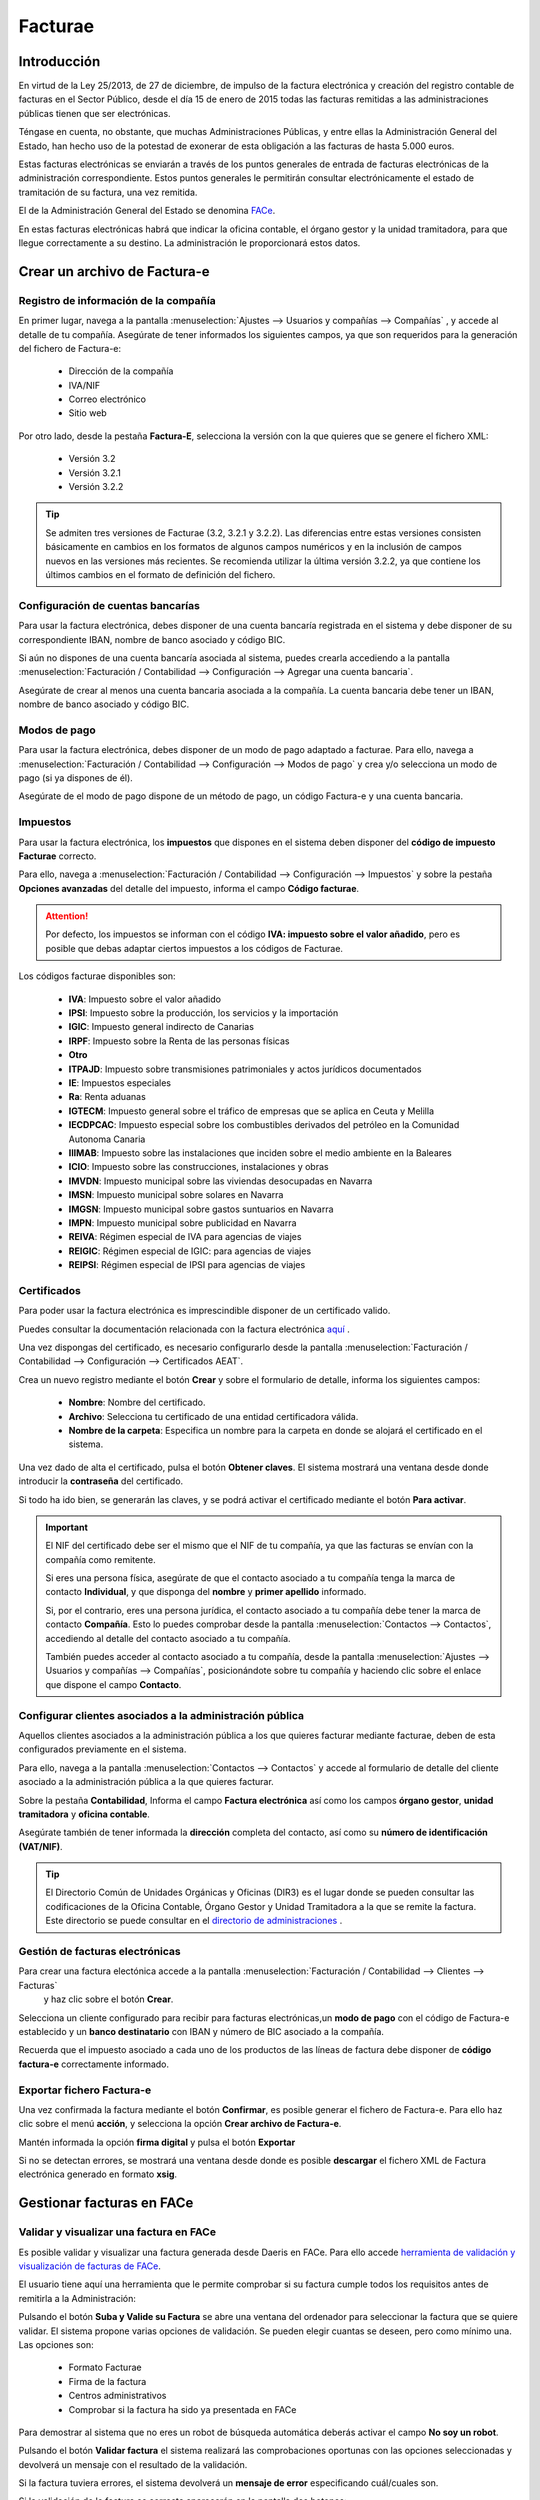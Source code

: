 ==================================
Facturae
==================================

Introducción
=============
En virtud de la Ley 25/2013, de 27 de diciembre, de impulso de la factura electrónica y creación del registro contable
de facturas en el Sector Público, desde el día 15 de enero de 2015 todas las facturas remitidas a las administraciones
públicas tienen que ser electrónicas.

Téngase en cuenta, no obstante, que muchas Administraciones Públicas, y entre ellas la Administración General del
Estado, han hecho uso de la potestad de exonerar de esta obligación a las facturas de hasta 5.000 euros.

Estas facturas electrónicas se enviarán a través de los puntos generales de entrada de facturas electrónicas de
la administración correspondiente. Estos puntos generales le permitirán consultar electrónicamente el estado de
tramitación de su factura, una vez remitida.

El de la Administración General del Estado se denomina `FACe <http://www.face.gob.es/>`_.

En estas facturas electrónicas habrá que indicar la oficina contable, el órgano gestor y la unidad tramitadora,
para que llegue correctamente a su destino. La administración le proporcionará estos datos.

.. seealso::
   `Información sobre el formato: <https://www.facturae.gob.es/formato/Versiones/Esquema_castellano_v3_2_x_06_06_2017_unificado.pdf>`_ .

Crear un archivo de Factura-e
==================================

Registro de información de la compañía
---------------------------------------

En primer lugar, navega a la pantalla
:menuselection:`Ajustes --> Usuarios y compañías --> Compañías`
, y accede al detalle de tu compañía. Asegúrate de tener informados los siguientes campos, ya que son requeridos para
la generación del fichero de Factura-e:

   - Dirección de la compañía
   - IVA/NIF
   - Correo electrónico
   - Sitio web

.. image:: facturae/compania01.png
   :align: center
   :alt: Registro de información de la compañía

Por otro lado, desde la pestaña **Factura-E**, selecciona la versión con la que quieres que se genere el fichero XML:

   - Versión 3.2
   - Versión 3.2.1
   - Versión 3.2.2

.. tip::
   Se admiten tres versiones de Facturae (3.2, 3.2.1 y 3.2.2). Las diferencias entre estas versiones consisten básicamente en cambios en los formatos de algunos campos numéricos y en la inclusión de campos nuevos en las versiones más recientes. Se recomienda utilizar la última versión 3.2.2, ya que contiene los últimos cambios en el formato de definición del fichero.

.. image:: facturae/compania02.png
   :align: center
   :alt: Registro de información de la compañía

Configuración de cuentas bancarías
----------------------------------
Para usar la factura electrónica, debes disponer de una cuenta bancaría registrada en el sistema y debe disponer de
su correspondiente IBAN, nombre de banco asociado y código BIC.

Si aún no dispones de una cuenta bancaría asociada al sistema, puedes crearla accediendo a la pantalla
:menuselection:`Facturación / Contabilidad --> Configuración --> Agregar una cuenta bancaria`.

Asegúrate de crear al menos una cuenta bancaria asociada a la compañía. La cuenta bancaria debe tener un IBAN,
nombre de banco asociado y código BIC.

.. image:: facturae/cuenta01.png
   :align: center
   :alt: Configuración de cuentas bancarías

Modos de pago
--------------
Para usar la factura electrónica, debes disponer de un modo de pago adaptado a facturae.
Para ello, navega a :menuselection:`Facturación / Contabilidad --> Configuración --> Modos de pago`
y crea y/o selecciona un modo de pago (si ya dispones de él).

Asegúrate de el modo de pago dispone de un método de pago, un código Factura-e y una cuenta bancaria.

.. image:: facturae/modo_pago01.png
   :align: center

Impuestos
-----------
Para usar la factura electrónica, los **impuestos** que dispones en el sistema deben disponer del **código de impuesto
Facturae** correcto.

Para ello, navega a :menuselection:`Facturación / Contabilidad --> Configuración --> Impuestos` y sobre la pestaña
**Opciones avanzadas** del detalle del impuesto, informa el campo **Código facturae**.

.. image:: facturae/impuestos01.png
   :align: center
   :alt: Impuestos

.. attention::
   Por defecto, los impuestos se informan con el código **IVA: impuesto sobre el valor añadido**, pero es posible que debas adaptar ciertos impuestos a los códigos de Facturae.

Los códigos facturae disponibles son:

   - **IVA**: Impuesto sobre el valor añadido
   - **IPSI**: Impuesto sobre la producción, los servicios y la importación
   - **IGIC**: Impuesto general indirecto de Canarias
   - **IRPF**: Impuesto sobre la Renta de las personas físicas
   - **Otro**
   - **ITPAJD**: Impuesto sobre transmisiones patrimoniales y actos jurídicos documentados
   - **IE**: Impuestos especiales
   - **Ra**: Renta aduanas
   - **IGTECM**: Impuesto general sobre el tráfico de empresas que se aplica en Ceuta y Melilla
   - **IECDPCAC**: Impuesto especial sobre los combustibles derivados del petróleo en la Comunidad Autonoma Canaria
   - **IIIMAB**: Impuesto sobre las instalaciones que inciden sobre el medio ambiente en la Baleares
   - **ICIO**: Impuesto sobre las construcciones, instalaciones y obras
   - **IMVDN**: Impuesto municipal sobre las viviendas desocupadas en Navarra
   - **IMSN**: Impuesto municipal sobre solares en Navarra
   - **IMGSN**: Impuesto municipal sobre gastos suntuarios en Navarra
   - **IMPN**: Impuesto municipal sobre publicidad en Navarra
   - **REIVA**: Régimen especial de IVA para agencias de viajes
   - **REIGIC**: Régimen especial de IGIC: para agencias de viajes
   - **REIPSI**: Régimen especial de IPSI para agencias de viajes

Certificados
-------------
Para poder usar la factura electrónica es imprescindible disponer de un certificado valido.

Puedes consultar la documentación relacionada con la factura electrónica `aquí <https://www.facturae.gob.es/Paginas/Index.aspx/>`_ .

Una vez dispongas del certificado, es necesario configurarlo desde la pantalla
:menuselection:`Facturación / Contabilidad --> Configuración --> Certificados AEAT`.

Crea un nuevo registro mediante el botón **Crear** y sobre el formulario de detalle, informa los siguientes campos:

   - **Nombre**: Nombre del certificado.
   - **Archivo**: Selecciona tu certificado de una entidad certificadora válida.
   - **Nombre de la carpeta**: Especifica un nombre para la carpeta en donde se alojará el certificado en el sistema.

.. image:: facturae/certificado01.png
   :align: center
   :alt: Certificados

Una vez dado de alta el certificado, pulsa el botón **Obtener claves**. El sistema mostrará una ventana desde donde
introducir la **contraseña** del certificado.

.. image:: facturae/certificado02.png
   :align: center
   :alt: Certificados

Si todo ha ido bien, se generarán las claves, y se podrá activar el certificado mediante el botón **Para activar**.

.. image:: facturae/certificado03.png
   :align: center
   :alt: Certificados

.. important::
   El NIF del certificado debe ser el mismo que el NIF de tu compañía, ya que las facturas se envían con la
   compañía como remitente.

   Si eres una persona física, asegúrate de que el contacto asociado a tu compañía tenga
   la marca de contacto **Individual**, y que disponga del **nombre** y **primer apellido** informado.

   Si, por el contrario, eres una persona jurídica, el contacto asociado a tu compañía debe tener la marca de
   contacto **Compañía**. Esto lo puedes comprobar desde la pantalla :menuselection:`Contactos --> Contactos`, accediendo
   al detalle del contacto asociado a tu compañía.

   También puedes acceder al contacto asociado a tu compañía, desde la pantalla :menuselection:`Ajustes --> Usuarios y compañías --> Compañías`,
   posicionándote sobre tu compañía y haciendo clic sobre el enlace que dispone el campo **Contacto**.

Configurar clientes asociados a la administración pública
-----------------------------------------------------------

Aquellos clientes asociados a la administración pública a los que quieres facturar mediante facturae, deben de esta configurados previamente en el sistema.

Para ello, navega a la pantalla :menuselection:`Contactos --> Contactos` y accede al formulario de detalle del
cliente asociado a la administración pública a la que quieres facturar.

Sobre la pestaña **Contabilidad**, Informa el campo **Factura electrónica** así como los campos **órgano gestor**,
**unidad tramitadora** y **oficina contable**.

.. image:: facturae/cliente01.png
   :align: center
   :alt: Configurar clientes asociados a la administración pública

Asegúrate también de tener informada la **dirección** completa del contacto, así como su **número de identificación (VAT/NIF)**.

.. image:: facturae/cliente02.png
   :align: center
   :alt: Configurar clientes asociados a la administración pública

.. tip::
   El Directorio Común de Unidades Orgánicas y Oficinas (DIR3) es el lugar donde se pueden consultar las
   codificaciones de la Oficina Contable, Órgano Gestor y Unidad Tramitadora a la que se remite la factura.
   Este directorio se puede consultar en el `directorio de administraciones <https://face.gob.es/es/directorio/administraciones/>`_ .

Gestión de facturas electrónicas
----------------------------------
Para crear una factura electónica accede a la pantalla :menuselection:`Facturación / Contabilidad --> Clientes --> Facturas`
 y haz clic sobre el botón **Crear**.

Selecciona un cliente configurado para recibir para facturas electrónicas,un **modo de pago** con el código de
Factura-e establecido y un **banco destinatario** con IBAN y número de BIC asociado a la compañía.

Recuerda que el impuesto asociado a cada uno de los productos de las líneas de factura debe disponer de
**código factura-e** correctamente informado.

.. image:: facturae/cliente01.png
   :align: center
   :alt: Exportar fichero Factura-e

Exportar fichero Factura-e
----------------------------
Una vez confirmada la factura mediante el botón **Confirmar**, es posible generar el fichero de Factura-e.
Para ello haz clic sobre el menú **acción**, y selecciona la opción **Crear archivo de Factura-e**.

.. image:: facturae/cliente02.png
   :align: center
   :alt: Exportar fichero Factura-e

Mantén informada la opción **firma digital** y pulsa el botón **Exportar**

.. image:: facturae/cliente03.png
   :align: center
   :alt: Exportar fichero Factura-e

Si no se detectan errores, se mostrará una ventana desde donde es posible **descargar** el fichero XML de
Factura electrónica generado en formato **xsig**.

.. image:: facturae/cliente04.png
   :align: center
   :alt: Exportar fichero Factura-e

Gestionar facturas en FACe
===========================

Validar y visualizar una factura en FACe
-----------------------------------------
Es posible validar y visualizar una factura generada desde Daeris en FACe. Para ello accede
`herramienta de validación y visualización de facturas de FACe <https://face.gob.es/es/facturas/validar-visualizar-facturas/>`_.

El usuario tiene aquí una herramienta que le permite comprobar si su factura cumple todos los requisitos antes de
remitirla a la Administración:

.. image:: facturae/face01.png
   :align: center
   :alt: Remitir una factura a FACe

Pulsando el botón **Suba y Valide su Factura** se abre una ventana del ordenador para seleccionar la factura que
se quiere validar. El sistema propone varias opciones de validación. Se pueden elegir cuantas se deseen, pero como
mínimo una. Las opciones son:

   - Formato Facturae
   - Firma de la factura
   - Centros administrativos
   - Comprobar si la factura ha sido ya presentada en FACe

Para demostrar al sistema que no eres un robot de búsqueda automática deberás activar el campo **No soy un robot**.

Pulsando el botón **Validar factura** el sistema realizará las comprobaciones oportunas con las opciones seleccionadas
y devolverá un mensaje con el resultado de la validación.

Si la factura tuviera errores, el sistema devolverá un **mensaje de error** especificando cuál/cuales son.

.. image:: facturae/face02.png
   :align: center
   :alt: Remitir una factura a FACe

Si la validación de la factura es correcta aparecerán en la pantalla dos botones:

   - **Descargar factura**: Pulsando este botón el sistema procederá automáticamente a la descarga de la factura validada en formato .pdf.
   - **Visualizar factura**: Pulsando este botón se abrirá la factura validada en una nueva pestaña del navegador.

Remitir una factura a FACe
----------------------------
El sistema FACe permite la presentación de facturas electrónicas dirigidas a cualquier Administración Pública
adherida y a todas aquellas que no tengan ningún punto de entrada. Para ello navega al
`Acceso a facturas  de FACe <https://face.gob.es/es/facturas/acceder-factura/>`_.

.. image:: facturae/face03.png
   :align: center
   :alt: Remitir una factura a FACe

Para poder iniciar el proceso podrás identificarte a través de **Cl@ve**, de **Firma electrónica** o del **certificado electrónico**.

Una vez identificado, se muestra el formulario que se ha de completar para poder remitir la factura. Para ello
es necesario informar los siguientes campos:

   - **Correo Electrónico**: Se debe cumplimentar con una dirección de correo electrónico válida, pues será la vía de comunicación en el proceso de facturación.
   - **Factura**: Se abre una nueva ventana donde se seleccionará la factura a remitir. La extensión del archivo de la factura ha de ser del tipo .xsig, de otra manera la aplicación devolverá un error al subir el archivo. Además, la estructura tiene que ser la de FACTURAe 3.2, 3.2.1 o 3.2.2.
   - **Anexos**: Se pueden seleccionar archivos complementarios a la factura a remitir. Estos archivos pueden ser únicamente del tipo .html o .pdf. También se pueden incluir anexos dentro del XML de la factura, admitiéndose únicamente formato .pdf por restricción propia del formato FACTURAe.

.. image:: facturae/face04.png
   :align: center
   :alt: Remitir una factura a FACe

.. tip::
   Es recomendable que antes de comenzar el proceso se compruebe la validez de la factura en el menú **Factura – Validar y visualizar facturas**.

Una vez completados los campos obligatorios se activarán los siguientes botones:

   - **Remitir Factura**: Pulsando este botón, si todos los parámetros obligatorios han sido correctamente introducidos, se abrirá una nueva pantalla con un resumen de los datos de la factura para su revisión y posterior envío, que se detallará a continuación. Si por el contrario la validación fuera incorrecta el sistema marcará en rojo los campos incorrectos para que sean modificados.

   - **Eliminar**: Una vez subidos los ficheros se mostrarán en la parte derecha de la pantalla para su comprobación. Esta acción se puede deshacer fácilmente pulsando este botón Eliminar.

Al remitir la factura, se muestra un resumen de los datos más relevantes de la factura que el usuario quiere remitir
a la Administración Pública para su revisión y posterior firma. Dependiendo de si la factura se remita a una
Administración adherida a FACe o no, el procedimiento cambia.

A continuación, se muestra la pantalla para las facturas remitidas a Administraciones adheridas a FACe.

.. image:: facturae/face05.png
   :align: center
   :alt: Remitir una factura a FACe

Los campos que se muestran son:
   - **NIF/CIF**: Número y letra del NIF del emisor de la factura.
   - **Nombre**: Nombre del vendedor que desea presentar la factura.
   - **NIF/CIF del destinatario**: NIF/CIF de la Administración Pública a la que se remite la factura.
   - **Fecha de Expedición**: Fecha de expedición de la factura en formato aaaa-mm-dd.
   - **Oficina Contable**: Codificación alfanumérica de DIR3 correspondiente a la Oficina Contable a la que se remite la factura.
   - **Órgano Gestor**: Codificación alfanumérica de DIR3 correspondiente al Órgano Gestor al que se remite la factura.
   - **Unidad Tramitadora**: Codificación alfanumérica de DIR3 correspondiente a la Unidad Tramitadora a la que se remite la factura.
   - **Serie**: Serie de factura.
   - **Número**: Número de factura.
   - **Importe**: Importe total de la factura.
   - **Firmante**: NIF/CIF del que firma la factura.
   - **Email**: Dirección de email con la que se ha registrado la factura.
   - **Factura original formato europeo**: Los formatos de factura europeo admitidos en FACe son dos:

      - **UBL**
      - **CII**
   - **Factura original fichero**: Nombre del fichero.
   - **Anexos**: Relación de anexos si los hubiera.

Las acciones que se pueden realizar son:
   - **Volver al Formulario**: Si los datos visualizados no son los correctos, es decir, no se ha adjuntado la factura deseada, este botón permite volver a la pantalla anterior para volver a iniciar el proceso.
   - **Confirmar**: Si los datos visualizados son los correctos, con este último paso de Confirmación se termina el proceso.

Las facturas remitidas a Administraciones no adheridas a FACe han de ir firmadas. La pantalla es la siguiente.

.. image:: facturae/face06.png
   :align: center
   :alt: Remitir una factura a FACe

Los campos que se muestran son los mismos que en la pantalla anterior, por lo que no se repetirán. Las acciones
que se pueden realizar son:

   - **Volver al Formulario**: Si los datos visualizados no son los correctos, es decir, no se ha adjuntado la factura deseada, este botón permite volver a la pantalla anterior para volver a iniciar el proceso.
   - **Firmar**: Si los datos visualizados son los correctos, pulsando este botón se firmará el envío con su certificado electrónico.
   - **Firmar con Clave**: También se puede firmar el envío con Cl@ve Firma. Esta opción ofrece la posibilidad de realizar la firma mediante certificados electrónicos centralizados, es decir, certificados electrónicos almacenados y custodiados por la Administración Pública.

